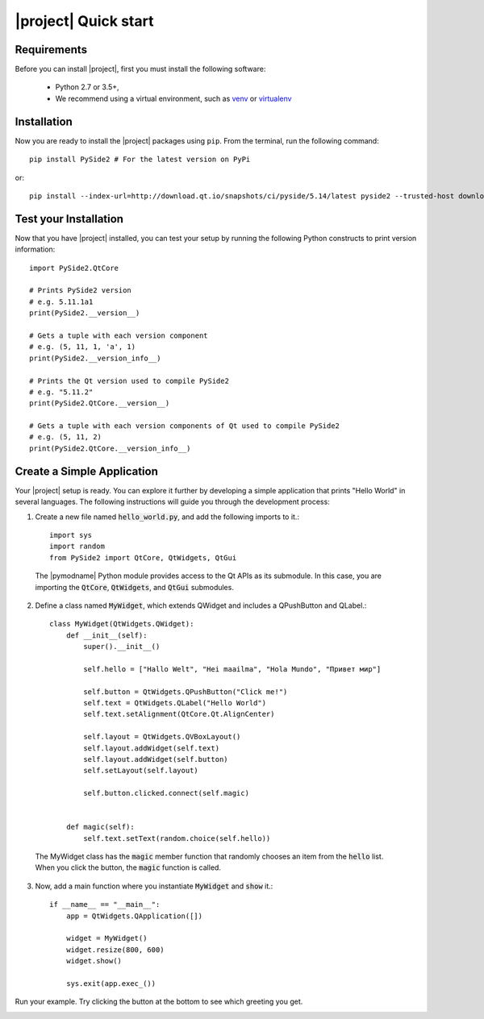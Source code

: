|project| Quick start
======================

Requirements
------------

Before you can install |project|, first you must install the following software:

 * Python 2.7 or 3.5+,
 * We recommend using a virtual environment, such as
   `venv <https://docs.python.org/3/library/venv.html>`_ or
   `virtualenv <https://virtualenv.pypa.io/en/stable/installation>`_

Installation
------------

Now you are ready to install the |project| packages using ``pip``.
From the terminal, run the following command::

    pip install PySide2 # For the latest version on PyPi

or::

    pip install --index-url=http://download.qt.io/snapshots/ci/pyside/5.14/latest pyside2 --trusted-host download.qt.io

Test your Installation
----------------------

Now that you have |project| installed, you can test your setup by running the following Python
constructs to print version information::

    import PySide2.QtCore

    # Prints PySide2 version
    # e.g. 5.11.1a1
    print(PySide2.__version__)

    # Gets a tuple with each version component
    # e.g. (5, 11, 1, 'a', 1)
    print(PySide2.__version_info__)

    # Prints the Qt version used to compile PySide2
    # e.g. "5.11.2"
    print(PySide2.QtCore.__version__)

    # Gets a tuple with each version components of Qt used to compile PySide2
    # e.g. (5, 11, 2)
    print(PySide2.QtCore.__version_info__)

Create a Simple Application
---------------------------

Your |project| setup is ready. You can explore it further by developing a simple application
that prints "Hello World" in several languages. The following instructions will
guide you through the development process:

1. Create a new file named :code:`hello_world.py`, and add the following imports to it.::

        import sys
        import random
        from PySide2 import QtCore, QtWidgets, QtGui

  The |pymodname| Python module provides access to the Qt APIs as its submodule.
  In this case, you are importing the :code:`QtCore`, :code:`QtWidgets`, and :code:`QtGui` submodules.

2. Define a class named :code:`MyWidget`, which extends QWidget and includes a QPushButton and
   QLabel.::

        class MyWidget(QtWidgets.QWidget):
            def __init__(self):
                super().__init__()

                self.hello = ["Hallo Welt", "Hei maailma", "Hola Mundo", "Привет мир"]

                self.button = QtWidgets.QPushButton("Click me!")
                self.text = QtWidgets.QLabel("Hello World")
                self.text.setAlignment(QtCore.Qt.AlignCenter)

                self.layout = QtWidgets.QVBoxLayout()
                self.layout.addWidget(self.text)
                self.layout.addWidget(self.button)
                self.setLayout(self.layout)

                self.button.clicked.connect(self.magic)


            def magic(self):
                self.text.setText(random.choice(self.hello))

  The MyWidget class has the :code:`magic` member function that randomly chooses an item from the
  :code:`hello` list. When you click the button, the :code:`magic` function is called.

3. Now, add a main function where you instantiate :code:`MyWidget` and :code:`show` it.::

        if __name__ == "__main__":
            app = QtWidgets.QApplication([])

            widget = MyWidget()
            widget.resize(800, 600)
            widget.show()

            sys.exit(app.exec_())

Run your example. Try clicking the button at the bottom to see which greeting you get.

.. image:: pyside-examples/images/screenshot_hello.png
   :alt: Hello World application
